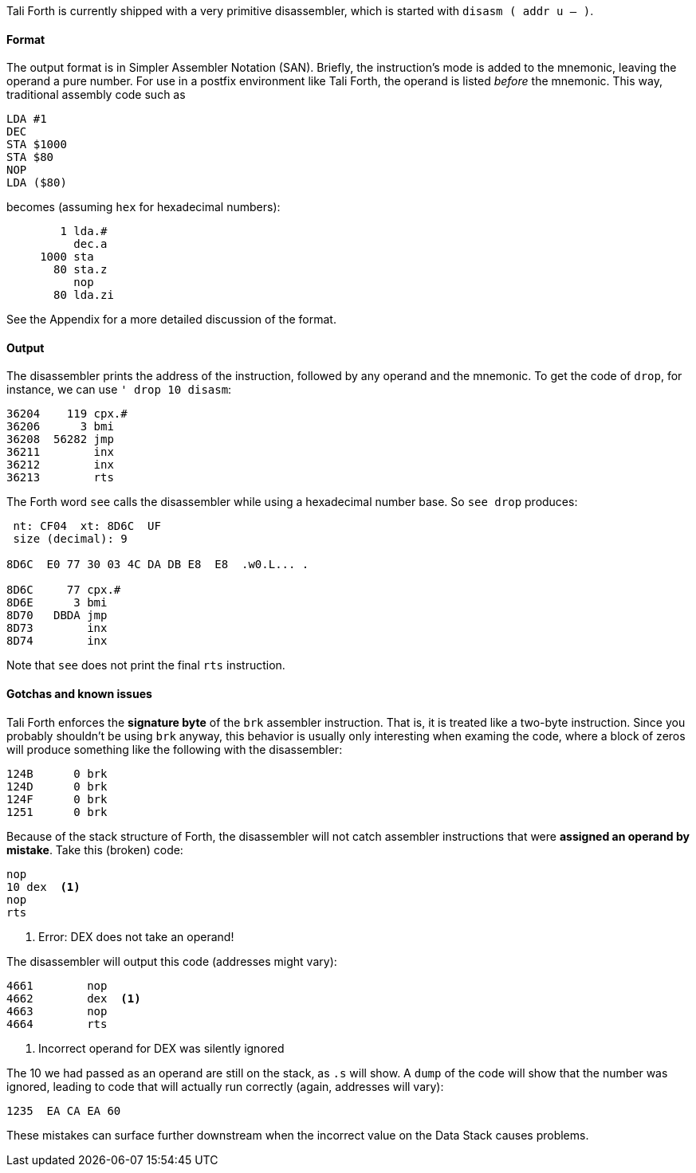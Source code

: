 Tali Forth is currently shipped with a very primitive disassembler, which is
started with `disasm ( addr u -- )`. 

==== Format

The output format is in Simpler Assembler Notation (SAN). Briefly, the
instruction's mode is added to the mnemonic, leaving the operand a pure number.
For use in a postfix environment like Tali Forth, the operand is listed _before_
the mnemonic. This way, traditional assembly code such as

----
LDA #1
DEC
STA $1000
STA $80
NOP
LDA ($80)
----

becomes (assuming `hex` for hexadecimal numbers):

----
        1 lda.#
          dec.a
     1000 sta
       80 sta.z
          nop
       80 lda.zi
----

See the Appendix for a more detailed discussion of the format. 


==== Output

The disassembler prints the address of the instruction, followed by any operand
and the mnemonic. To get the code of `drop`, for instance, we can use 
`' drop 10 disasm`:

----
36204    119 cpx.#
36206      3 bmi
36208  56282 jmp
36211        inx
36212        inx
36213        rts
----

The Forth word `see` calls the disassembler while using a hexadecimal number
base. So `see drop` produces: 

----
 nt: CF04  xt: 8D6C  UF
 size (decimal): 9

8D6C  E0 77 30 03 4C DA DB E8  E8  .w0.L... .

8D6C     77 cpx.#
8D6E      3 bmi
8D70   DBDA jmp
8D73        inx
8D74        inx
----

Note that `see` does not print the final `rts` instruction.


==== Gotchas and known issues

Tali Forth enforces the *signature byte* of the `brk` assembler instruction.
That is, it is treated like a two-byte instruction. Since you probably shouldn't be 
using `brk` anyway, this behavior is usually only interesting when examing the
code, where a block of zeros will produce something like the following with the
disassembler:

----
124B      0 brk
124D      0 brk
124F      0 brk
1251      0 brk
----

Because of the stack structure of Forth, the disassembler will not catch
assembler instructions that were *assigned an operand by mistake*. Take this
(broken) code:

----
nop
10 dex  <1>
nop
rts
----
<1> Error: DEX does not take an operand!

The disassembler will output this code (addresses might vary):
----
4661        nop
4662        dex  <1>
4663        nop
4664        rts
----
<1> Incorrect operand for DEX was silently ignored

The 10 we had passed as an operand are still on the stack, as `.s` will show. A
`dump` of the code will show that the number was ignored, leading to code that
will actually run correctly (again, addresses will vary):

----
1235  EA CA EA 60
----

These mistakes can surface further downstream when the incorrect value on the
Data Stack causes problems.

